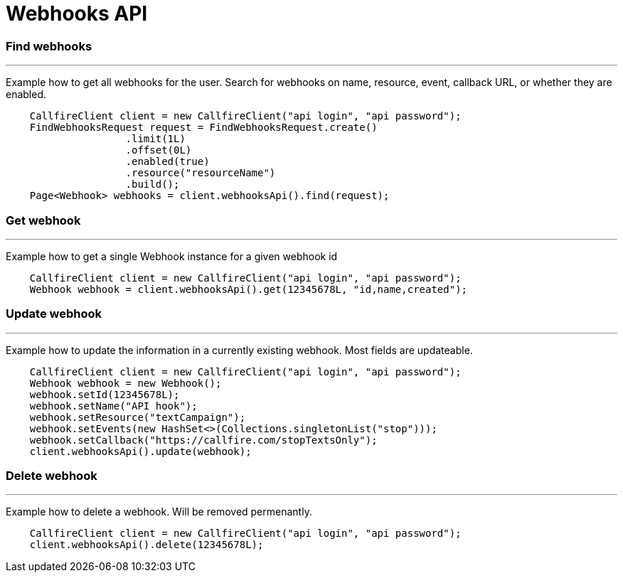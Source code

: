 = Webhooks API


=== Find webhooks
'''
Example how to get all webhooks for the user. Search for webhooks on name, resource, event, callback URL, or whether they are enabled.
[source,java]
    CallfireClient client = new CallfireClient("api login", "api password");
    FindWebhooksRequest request = FindWebhooksRequest.create()
                    .limit(1L)
                    .offset(0L)
                    .enabled(true)
                    .resource("resourceName")
                    .build();
    Page<Webhook> webhooks = client.webhooksApi().find(request);



=== Get webhook
'''
Example how to get a single Webhook instance for a given webhook id
[source,java]
    CallfireClient client = new CallfireClient("api login", "api password");
    Webhook webhook = client.webhooksApi().get(12345678L, "id,name,created");


=== Update webhook
'''
Example how to update the information in a currently existing webhook. Most fields are updateable.
[source,java]
    CallfireClient client = new CallfireClient("api login", "api password");
    Webhook webhook = new Webhook();
    webhook.setId(12345678L);
    webhook.setName("API hook");
    webhook.setResource("textCampaign");
    webhook.setEvents(new HashSet<>(Collections.singletonList("stop")));
    webhook.setCallback("https://callfire.com/stopTextsOnly");
    client.webhooksApi().update(webhook);


=== Delete webhook
'''
Example how to delete a webhook. Will be removed permenantly.
[source,java]
    CallfireClient client = new CallfireClient("api login", "api password");
    client.webhooksApi().delete(12345678L);
